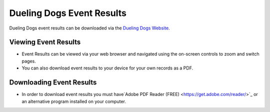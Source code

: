 Dueling Dogs Event Results
============================

Dueling Dogs event results can be downloaded via the
`Dueling Dogs Website <https://duelingdogs.net/events/event-results/>`_.

Viewing Event Results
----------------------------

* Event Results can be viewed via your web browser and navigated using the on-screen controls to zoom and switch pages.

* You can also download event results to your device for your own records as a PDF.


Downloading Event Results
------------------------------

* In order to download event results you must have`Adobe PDF Reader (FREE) <https://get.adobe.com/reader/>`_ or an alternative program installed on your computer.
